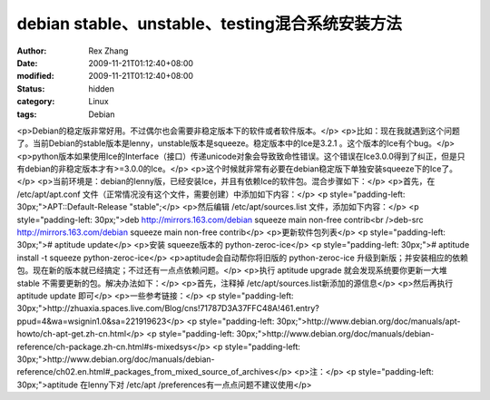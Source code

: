 
debian stable、unstable、testing混合系统安装方法
############################################################################


:author: Rex Zhang
:date: 2009-11-21T01:12:40+08:00
:modified: 2009-11-21T01:12:40+08:00
:status: hidden
:category: Linux
:tags: Debian


<p>Debian的稳定版非常好用。不过偶尔也会需要非稳定版本下的软件或者软件版本。</p>
<p>比如：现在我就遇到这个问题了。当前Debian的stable版本是lenny，unstable版本是squeeze。稳定版本中的Ice是3.2.1 。这个版本的Ice有个bug。</p>
<p>python版本如果使用Ice的Interface（接口）传递unicode对象会导致致命性错误。这个错误在Ice3.0.0得到了纠正，但是只有debian的非稳定版本才有>=3.0.0的Ice。</p>
<p>这个时候就非常有必要在debian稳定版下单独安装squeeze下的Ice了。</p>
<p>当前环境是：debian的lenny版，已经安装Ice，并且有依赖Ice的软件包。混合步骤如下：</p>
<p>首先，在 /etc/apt/apt.conf 文件（正常情况没有这个文件，需要创建）中添加如下内容：</p>
<p style="padding-left: 30px;">APT::Default-Release "stable";</p>
<p>然后编辑 /etc/apt/sources.list 文件，添加如下内容：</p>
<p style="padding-left: 30px;">deb http://mirrors.163.com/debian squeeze main non-free contrib<br />deb-src http://mirrors.163.com/debian squeeze main non-free contrib</p>
<p>更新软件包列表</p>
<p style="padding-left: 30px;"># aptitude update</p>
<p>安装 squeeze版本的 python-zeroc-ice</p>
<p style="padding-left: 30px;"># aptitude install -t squeeze python-zeroc-ice</p>
<p>aptitude会自动帮你将旧版的 python-zeroc-ice 升级到新版；并安装相应的依赖包。现在新的版本就已经搞定；不过还有一点点依赖问题。</p>
<p>执行 aptitude upgrade 就会发现系统要你更新一大堆 stable 不需要更新的包。解决办法如下：</p>
<p>首先，注释掉  /etc/apt/sources.list新添加的源信息</p>
<p>然后再执行 aptitude update 即可</p>
<p>一些参考链接：</p>
<p style="padding-left: 30px;">http://zhuaxia.spaces.live.com/Blog/cns!71787D3A37FFC48A!461.entry?ppud=4&wa=wsignin1.0&sa=221919623</p>
<p style="padding-left: 30px;">http://www.debian.org/doc/manuals/apt-howto/ch-apt-get.zh-cn.html</p>
<p style="padding-left: 30px;">http://www.debian.org/doc/manuals/debian-reference/ch-package.zh-cn.html#s-mixedsys</p>
<p style="padding-left: 30px;">http://www.debian.org/doc/manuals/debian-reference/ch02.en.html#_packages_from_mixed_source_of_archives</p>
<p>注：</p>
<p style="padding-left: 30px;">aptitude 在lenny下对 /etc/apt /preferences有一点点问题不建议使用</p>
